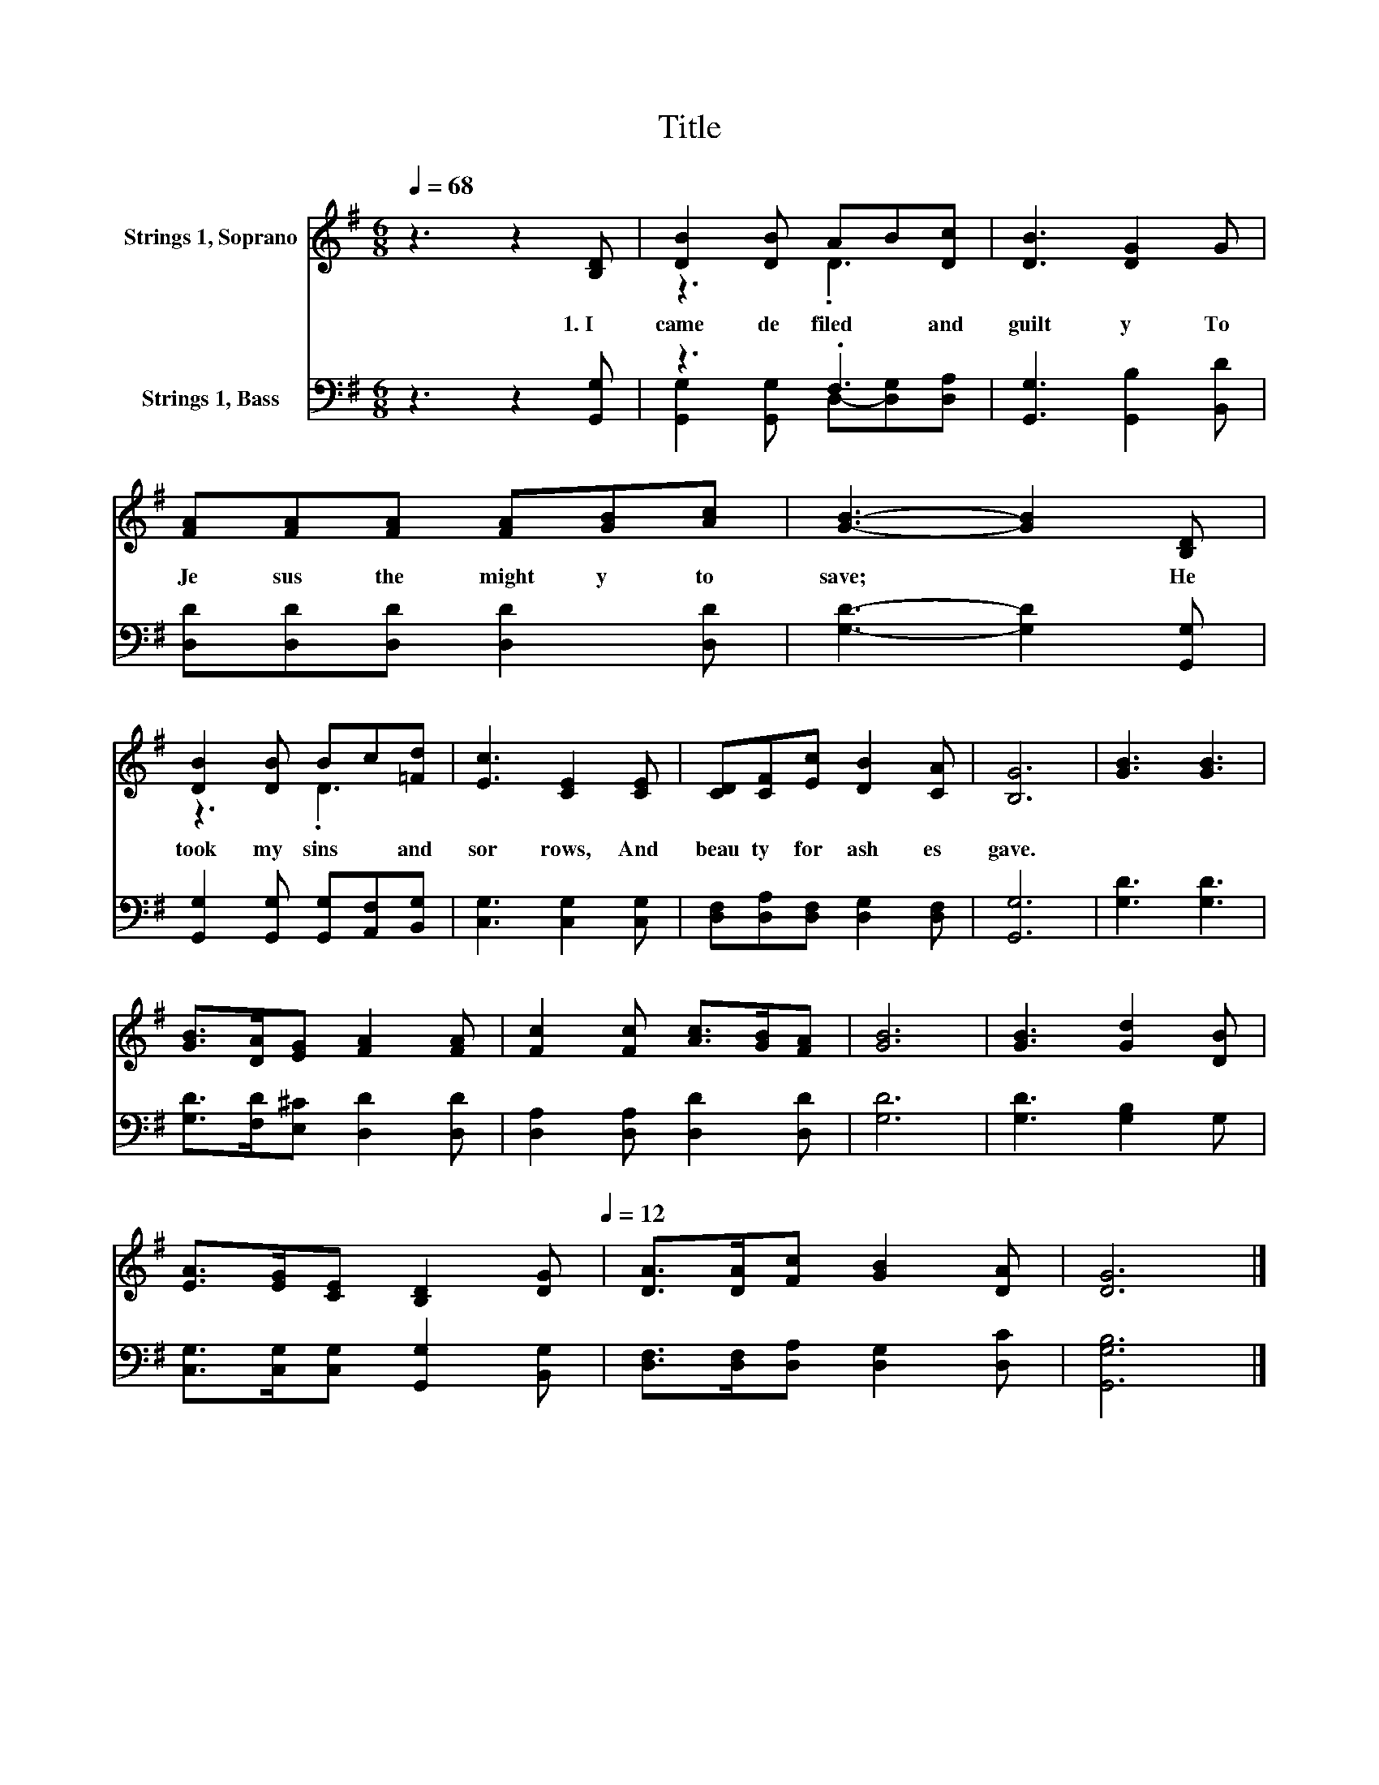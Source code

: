 X:1
T:Title
%%score ( 1 2 ) ( 3 4 )
L:1/8
Q:1/4=68
M:6/8
K:G
V:1 treble nm="Strings 1, Soprano"
V:2 treble 
V:3 bass nm="Strings 1, Bass"
V:4 bass 
V:1
 z3 z2 [B,D] | [DB]2 [DB] AB[Dc] | [DB]3 [DG]2 G | [FA][FA][FA] [FA][GB][Ac] | [GB]3- [GB]2 [B,D] | %5
w: 1.~I~|came~ de filed~ * and~|guilt y~ To~|Je sus~ the~ might y~ to~|save;~ * He~|
 [DB]2 [DB] Bc[=Fd] | [Ec]3 [CE]2 [CE] | [CD][CF][Ec] [DB]2 [CA] | [B,G]6 | [GB]3 [GB]3 | %10
w: took~ my~ sins~ * and~|sor rows,~ And~|beau ty~ for~ ash es~|gave.~||
 [GB]>[DA][EG] [FA]2 [FA] | [Fc]2 [Fc] [Ac]>[GB][FA] | [GB]6 | [GB]3 [Gd]2 [DB] | %14
w: ||||
 [EA]>[EG][CE] [B,D]2[Q:1/4=68] [DG][Q:1/4=12] | [DA]>[DA][Fc] [GB]2 [DA] | [DG]6 |] %17
w: |||
V:2
 x6 | z3 .D3 | x6 | x6 | x6 | z3 .D3 | x6 | x6 | x6 | x6 | x6 | x6 | x6 | x6 | x6 | x6 | x6 |] %17
V:3
 z3 z2 [G,,G,] | z3 .F,3 | [G,,G,]3 [G,,B,]2 [B,,D] | [D,D][D,D][D,D] [D,D]2 [D,D] | %4
 [G,D]3- [G,D]2 [G,,G,] | [G,,G,]2 [G,,G,] [G,,G,][A,,F,][B,,G,] | [C,G,]3 [C,G,]2 [C,G,] | %7
 [D,F,][D,A,][D,F,] [D,G,]2 [D,F,] | [G,,G,]6 | [G,D]3 [G,D]3 | [G,D]>[F,D][E,^C] [D,D]2 [D,D] | %11
 [D,A,]2 [D,A,] [D,D]2 [D,D] | [G,D]6 | [G,D]3 [G,B,]2 G, | [C,G,]>[C,G,][C,G,] [G,,G,]2 [B,,G,] | %15
 [D,F,]>[D,F,][D,A,] [D,G,]2 [D,C] | [G,,G,B,]6 |] %17
V:4
 x6 | [G,,G,]2 [G,,G,] D,-[D,G,][D,A,] | x6 | x6 | x6 | x6 | x6 | x6 | x6 | x6 | x6 | x6 | x6 | %13
 x6 | x6 | x6 | x6 |] %17

